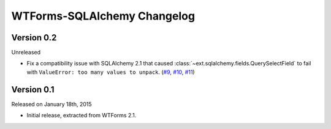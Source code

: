 WTForms-SQLAlchemy Changelog
============================

Version 0.2
-----------

Unreleased

-   Fix a compatibility issue with SQLAlchemy 2.1 that caused
    :class:`~ext.sqlalchemy.fields.QuerySelectField` to fail with
    ``ValueError: too many values to unpack``. (`#9`_, `#10`_, `#11`_)

.. _#9: https://github.com/wtforms/wtforms-sqlalchemy/issues/9
.. _#10: https://github.com/wtforms/wtforms-sqlalchemy/pull/10
.. _#11: https://github.com/wtforms/wtforms-sqlalchemy/pull/11



Version 0.1
-----------

Released on January 18th, 2015

-   Initial release, extracted from WTForms 2.1.
